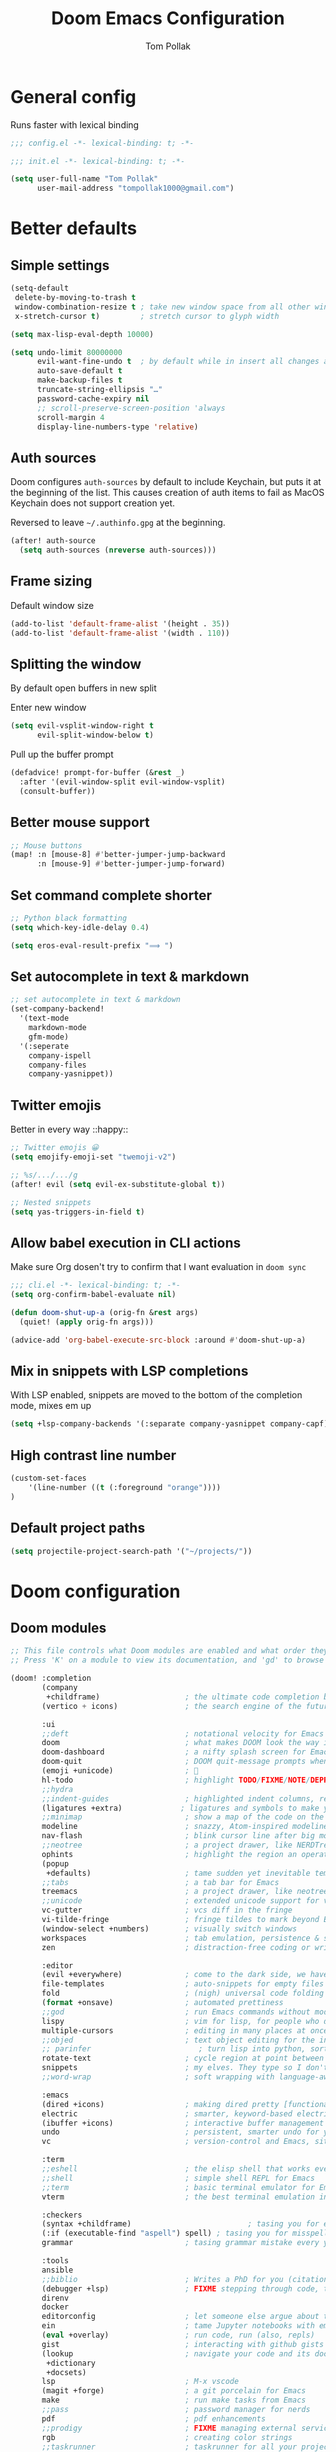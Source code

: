 :DOC-CONFIG:
#+property: header-args:emacs-lisp :tangle yes :comments link
#+property: header-args:shell :tangle "setup.sh"
#+property: header-args :tangle no :results silent :eval no-export
#+embed: LICENSE :description MIT licence file
#+options: coverpage yes
#+startup: fold
:END:

#+title: Doom Emacs Configuration
#+author: Tom Pollak

* General config
Runs faster with lexical binding

#+begin_src emacs-lisp :comments no
;;; config.el -*- lexical-binding: t; -*-
#+end_src

#+begin_src emacs-lisp :tangle init.el :comments no
;;; init.el -*- lexical-binding: t; -*-
#+end_src

#+begin_src emacs-lisp
(setq user-full-name "Tom Pollak"
      user-mail-address "tompollak1000@gmail.com")
#+end_src
* Better defaults
** Simple settings
#+begin_src emacs-lisp
(setq-default
 delete-by-moving-to-trash t
 window-combination-resize t ; take new window space from all other windows (not just current)
 x-stretch-cursor t)         ; stretch cursor to glyph width

(setq max-lisp-eval-depth 10000)

(setq undo-limit 80000000
      evil-want-fine-undo t  ; by default while in insert all changes are one big blob. Be more granular
      auto-save-default t
      make-backup-files t
      truncate-string-ellipsis "…"
      password-cache-expiry nil
      ;; scroll-preserve-screen-position 'always
      scroll-margin 4
      display-line-numbers-type 'relative)
#+end_src
** Auth sources
Doom configures =auth-sources= by default to include Keychain, but puts it at the beginning of the list. This causes creation of auth items to fail as MacOS Keychain does not support creation yet.

Reversed to leave =~/.authinfo.gpg= at the beginning.
#+begin_src emacs-lisp
(after! auth-source
  (setq auth-sources (nreverse auth-sources)))
#+end_src
** Frame sizing
Default window size

#+begin_src emacs-lisp
(add-to-list 'default-frame-alist '(height . 35))
(add-to-list 'default-frame-alist '(width . 110))
#+end_src
** Splitting the window
By default open buffers in new split

Enter new window
#+begin_src emacs-lisp
(setq evil-vsplit-window-right t
      evil-split-window-below t)
#+end_src


Pull up the buffer prompt
#+begin_src emacs-lisp
(defadvice! prompt-for-buffer (&rest _)
  :after '(evil-window-split evil-window-vsplit)
  (consult-buffer))
#+end_src

** Better mouse support
#+begin_src emacs-lisp
;; Mouse buttons
(map! :n [mouse-8] #'better-jumper-jump-backward
      :n [mouse-9] #'better-jumper-jump-forward)
#+end_src

** Set command complete shorter
#+begin_src emacs-lisp
;; Python black formatting
(setq which-key-idle-delay 0.4)
#+end_src

#+begin_src emacs-lisp
(setq eros-eval-result-prefix "⟹ ")
#+end_src

** Set autocomplete in text & markdown
#+begin_src emacs-lisp
;; set autocomplete in text & markdown
(set-company-backend!
  '(text-mode
    markdown-mode
    gfm-mode)
  '(:seperate
    company-ispell
    company-files
    company-yasnippet))
#+end_src

** Twitter emojis
Better in every way ::happy::

#+begin_src emacs-lisp
;; Twitter emojis 😀
(setq emojify-emoji-set "twemoji-v2")
#+end_src

#+begin_src emacs-lisp
;; %s/.../.../g
(after! evil (setq evil-ex-substitute-global t))
#+end_src

#+begin_src emacs-lisp
;; Nested snippets
(setq yas-triggers-in-field t)
#+end_src

** Allow babel execution in CLI actions
Make sure Org dosen't try to confirm that I want evaluation in =doom sync=

#+begin_src emacs-lisp :tangle "cli.el" :comments no
;;; cli.el -*- lexical-binding: t; -*-
(setq org-confirm-babel-evaluate nil)

(defun doom-shut-up-a (orig-fn &rest args)
  (quiet! (apply orig-fn args)))

(advice-add 'org-babel-execute-src-block :around #'doom-shut-up-a)
#+end_src

** Mix in snippets with LSP completions
With LSP enabled, snippets are moved to the bottom of the completion mode, mixes em up

#+begin_src emacs-lisp
(setq +lsp-company-backends '(:separate company-yasnippet company-capf))
#+end_src
** High contrast line number
#+begin_src emacs-lisp
(custom-set-faces
    '(line-number ((t (:foreground "orange"))))
)

#+end_src
** Default project paths
#+begin_src emacs-lisp
(setq projectile-project-search-path '("~/projects/"))
#+end_src
* Doom configuration
** Doom modules
#+begin_src emacs-lisp :tangle init.el
;; This file controls what Doom modules are enabled and what order they load in.
;; Press 'K' on a module to view its documentation, and 'gd' to browse its directory.

(doom! :completion
       (company
        +childframe)                   ; the ultimate code completion backend
       (vertico + icons)               ; the search engine of the future

       :ui
       ;;deft                          ; notational velocity for Emacs
       doom                            ; what makes DOOM look the way it does
       doom-dashboard                  ; a nifty splash screen for Emacs
       doom-quit                       ; DOOM quit-message prompts when you quit Emacs
       (emoji +unicode)                ; 🙂
       hl-todo                         ; highlight TODO/FIXME/NOTE/DEPRECATED/HACK/REVIEW
       ;;hydra
       ;;indent-guides                 ; highlighted indent columns, reeaal slow
       (ligatures +extra)             ; ligatures and symbols to make your code pretty again
       ;;minimap                       ; show a map of the code on the side
       modeline                        ; snazzy, Atom-inspired modeline, plus API
       nav-flash                       ; blink cursor line after big motions
       ;;neotree                       ; a project drawer, like NERDTree for vim
       ophints                         ; highlight the region an operation acts on
       (popup
        +defaults)                     ; tame sudden yet inevitable temporary windows
       ;;tabs                          ; a tab bar for Emacs
       treemacs                        ; a project drawer, like neotree but cooler
       ;;unicode                       ; extended unicode support for various languages
       vc-gutter                       ; vcs diff in the fringe
       vi-tilde-fringe                 ; fringe tildes to mark beyond EOB
       (window-select +numbers)        ; visually switch windows
       workspaces                      ; tab emulation, persistence & separate workspaces
       zen                             ; distraction-free coding or writing

       :editor
       (evil +everywhere)              ; come to the dark side, we have cookies
       file-templates                  ; auto-snippets for empty files
       fold                            ; (nigh) universal code folding
       (format +onsave)                ; automated prettiness
       ;;god                           ; run Emacs commands without modifier keys
       lispy                           ; vim for lisp, for people who don't like vim
       multiple-cursors                ; editing in many places at once
       ;;objed                         ; text object editing for the innocent
       ;; parinfer                        ; turn lisp into python, sort of
       rotate-text                     ; cycle region at point between text candidates
       snippets                        ; my elves. They type so I don't have to
       ;;word-wrap                     ; soft wrapping with language-aware indent

       :emacs
       (dired +icons)                  ; making dired pretty [functional]
       electric                        ; smarter, keyword-based electric-indent
       (ibuffer +icons)                ; interactive buffer management
       undo                            ; persistent, smarter undo for your inevitable mistakes
       vc                              ; version-control and Emacs, sitting in a tree

       :term
       ;;eshell                        ; the elisp shell that works everywhere
       ;;shell                         ; simple shell REPL for Emacs
       ;;term                          ; basic terminal emulator for Emacs
       vterm                           ; the best terminal emulation in Emacs

       :checkers
       (syntax +childframe)                          ; tasing you for every semicolon you forget
       (:if (executable-find "aspell") spell) ; tasing you for misspelling mispelling
       grammar                         ; tasing grammar mistake every you make

       :tools
       ansible
       ;;biblio                        ; Writes a PhD for you (citation needed)
       (debugger +lsp)                 ; FIXME stepping through code, to help you add bugs
       direnv
       docker
       editorconfig                    ; let someone else argue about tabs vs spaces
       ein                             ; tame Jupyter notebooks with emacs
       (eval +overlay)                 ; run code, run (also, repls)
       gist                            ; interacting with github gists
       (lookup                         ; navigate your code and its documentation
        +dictionary
        +docsets)
       lsp                             ; M-x vscode
       (magit +forge)                  ; a git porcelain for Emacs
       make                            ; run make tasks from Emacs
       ;;pass                          ; password manager for nerds
       pdf                             ; pdf enhancements
       ;;prodigy                       ; FIXME managing external services & code builders
       rgb                             ; creating color strings
       ;;taskrunner                    ; taskrunner for all your projects
       ;;terraform                     ; infrastructure as code
       tmux                            ; an API for interacting with tmux
       ;;upload                        ; map local to remote projects via ssh/ftp

       :os
       (:if IS-MAC macos)              ; improve compatibility with macOS
       tty                             ; improve the terminal Emacs experience

       :lang
       ;;agda                          ; types of types of types of types...
       ;;beancount                     ; mind the GAAP
       (cc +lsp)                       ; C > C++ == 1
       ;; clojure                      ; java with a lisp
       common-lisp                     ; if you've seen one lisp, you've seen them all
       ;;coq                           ; proofs-as-programs
       ;;crystal                       ; ruby at the speed of c
       ;; csharp                       ; unity, .NET, and mono shenanigans
       data                            ; config/data formats
       ;;(dart +flutter)               ; paint ui and not much else
       ;;dhall
       ;;elixir                        ; erlang done right
       ;;elm                           ; care for a cup of TEA?
       emacs-lisp                      ; drown in parentheses
       ;;erlang                        ; an elegant language for a more civilized age
       ess                             ; emacs speaks statistics
       ;;factor
       ;;faust                         ; dsp, but you get to keep your soul
       ;;fortran                       ; in FORTRAN, GOD is REAL (unless declared INTEGER)
       ;;fsharp                        ; ML stands for Microsoft's Language
       ;;fstar                         ; (dependent) types and (monadic) effects and Z3
       ;;gdscript                      ; the language you waited for
       ;;(go +lsp)                     ; the hipster dialect
       (haskell +lsp)                ; a language that's lazier than I am
       ;;hy                            ; readability of scheme w/ speed of python
       ;;idris                         ; a language you can depend on
       json                            ; At least it ain't XML
       (java +lsp +meghanada)               ; the poster child for carpal tunnel syndrome
       (javascript +lsp)               ; all(hope(abandon(ye(who(enter(here))))))
       julia                           ; a better, faster MATLAB
       ;;kotlin                        ; a better, slicker Java(Script)
       (latex                          ; writing papers in Emacs has never been so fun
        +latexmk
        +cdlatex
        +fold)
       ;;lean                          ; for folks with too much to prove
       ;;ledger                        ; be audit you can be
       ;; lua                             ; one-based indices? one-based indices
       markdown                        ; writing docs for people to ignore
       ;; nim                          ; python + lisp at the speed of c
       ;;nix                           ; I hereby declare "nix geht mehr!"
       ;;ocaml                         ; an objective camel
       (org                            ; organize your plain life in plain text
        +pretty                        ; unicode symbols
        +dragndrop                     ; drag & drop files & images
        +noter                         ; PDF note taking
        +jupyter
        +pandoc
        +gnuplot
        +present
        +roam2
        +literate-enable-recompile-h)
       ;;php                           ; perl's insecure younger brother
       plantuml                        ; diagrams for confusing people more
       ;;purescript                    ; javascript, but functional
       (python +lsp +conda)          ; beautiful is better than ugly
       ;;qt                            ; the 'cutest' gui framework ever
       (racket +lsp)                   ; a DSL for DSLs
       ;;raku                          ; the artist formerly known as perl6
       ;;rest                          ; Emacs as a REST client
       ;; rst                          ; ReST in peace
       ;;(ruby +rails)                 ; 1.step {|i| p "Ruby is #{i.even? ? 'love' : 'life'}"}
       (rust +lsp)                     ; Fe2O3.unwrap().unwrap().unwrap().unwrap()
       ;;scala                         ; java, but good
       ;;(scheme +guile)   ;           a fully conniving family of lisps
       sh                              ; she sells {ba,z,fi}sh shells on the C xor
       ;;sml
       ;;solidity                      ; do you need a blockchain? No.
       ;;swift                         ; who asked for emoji variables?
       ;;terra                         ; Earth and Moon in alignment for performance.
       web                             ; the tubes
       yaml                            ; JSON, but readable
       ;;zig                           ; C, but simpler

       :email
       (:if (executable-find "mu") (mu4e +org +gmail))
       ;;notmuch
       ;;(wanderlust +gmail)

       :app
       ;;calendar
       ;;emms
       everywhere                      ; *leave* Emacs!? You must be joking
       ;;irc                           ; how neckbeards socialize
       (rss +org)                      ; emacs as an RSS reader
       ;;twitter                       ; twitter client https://twitter.com/vnought

       :config
       literate
       (default +bindings +smartparens))


#+end_src

** Theme
#+begin_src emacs-lisp
(setq doom-theme 'doom-molokai)
#+end_src

** Modeline
*** Theme
Change non-saved file to orange

#+begin_src emacs-lisp
(remove-hook 'window-setup-hook #'doom-init-theme-h)
(add-hook 'after-init-hook #'doom-init-theme-h 'append)
(delq! t custom-theme-load-path)

;; Set red text to orange
(custom-set-faces!
  '(doom-modeline-buffer-modified :foreground "orange"))
#+end_src
*** PDF Modeline
#+begin_quote
From the =:air modeline= module.
#+end_quote


First up I'm going to want a segment for just the buffer file name, and a PDF
icon. Then we'll redefine two functions used to generate the modeline.

#+begin_src emacs-lisp
(after! doom-modeline
  (doom-modeline-def-segment buffer-name
    "Display the current buffer's name, without any other information."
    (concat
     (doom-modeline-spc)
     (doom-modeline--buffer-name)))

  (doom-modeline-def-segment pdf-icon
    "PDF icon from all-the-icons."
    (concat
     (doom-modeline-spc)
     (doom-modeline-icon 'octicon "file-pdf" nil nil
                         :face (if (doom-modeline--active)
                                   'all-the-icons-red
                                 'mode-line-inactive)
                         :v-adjust 0.02)))

  (defun doom-modeline-update-pdf-pages ()
    "Update PDF pages."
    (setq doom-modeline--pdf-pages
          (let ((current-page-str (number-to-string (eval `(pdf-view-current-page))))
                (total-page-str (number-to-string (pdf-cache-number-of-pages))))
            (concat
             (propertize
              (concat (make-string (- (length total-page-str) (length current-page-str)) ? )
                      " P" current-page-str)
              'face 'mode-line)
             (propertize (concat "/" total-page-str) 'face 'doom-modeline-buffer-minor-mode)))))

  (doom-modeline-def-segment pdf-pages
    "Display PDF pages."
    (if (doom-modeline--active) doom-modeline--pdf-pages
      (propertize doom-modeline--pdf-pages 'face 'mode-line-inactive)))

  (doom-modeline-def-modeline 'pdf
    '(bar window-number pdf-pages pdf-icon buffer-name)
    '(misc-info matches major-mode process vcs)))
#+end_src

** Dashboard
#+begin_src emacs-lisp
 (let ((alternatives '(
                      "banner.png"
                      "cute-demon.png"
                      "emacs-logo-vim.png"
                      "i-am-doom.png"
                      "trancendent-gnu.png")))

    (setq fancy-splash-image (concat doom-private-dir "splash/"
                                    (nth (random (length alternatives)) alternatives))))

#+end_src
** LSP mode
Don't watch my Desktop folder by default

#+begin_src emacs-lisp
(with-eval-after-load 'lsp-mode
  (add-to-list 'lsp-file-watch-ignored-directories "/Users/tom/Desktop/'")
  ;; or
  (add-to-list 'lsp-file-watch-ignored-files "[/\\\\]\\.my-files\\'"))

#+end_src
* Visual settings
** Font face
#+begin_src emacs-lisp
(setq doom-font (font-spec :family "FiraCode Nerd Font Mono" :size 12)
      doom-big-font (font-spec :family "FiraCode Nerd Font Mono" :size 14)
      doom-variable-pitch-font (font-spec :family "Overpass" :size 12)
      doom-unicode-font (font-spec :family "JuliaMono")
      doom-serif-font (font-spec :family "IBM Plex Mono" :weight 'light))
#+end_src

Add a check to make sure we're told if the system dosen't have any of those fonts.

#+name: detect-missing-fonts
#+begin_src emacs-lisp :tangle no
(defvar required-fonts '("FiraCode Nerd Font Mono" "Overpass" "JuliaMono" "IBM Plex Mono"))

(defvar available-fonts
  (delete-dups (or (font-family-list)
                   (split-string (shell-command-to-string "fc-list : family")
                                 "[,\n]"))))

(defvar missing-fonts
  (delq nil (mapcar
             (lambda (font)
               (unless (delq nil (mapcar (lambda (f)
                                           (string-match-p (format "^%s$" font) f))
                                         available-fonts))
                 font))
             required-fonts)))

(if missing-fonts
    (pp-to-string
     `(unless noninteractive
        (add-hook! 'doom-init-ui-hook
          (run-at-time nil nil
                       (lambda ()
                         (message "%s missing the following fonts: %s"
                                  (propertize "Warning!" 'face '(bold warning))
                                  (mapconcat (lambda (font)
                                               (propertize font 'face 'font-lock-variable-name-face))
                                             ',missing-fonts
                                             ", "))
                         (sleep-for 0.5))))))
  ";; No missing fonts detected")
  #+end_src

  #+begin_src emacs-lisp :noweb no-export
  <<detect-missing-fonts()>>
  #+end_src

** Window default name
  #+begin_src emacs-lisp
(setq doom-fallback-buffer-name "► Doom"
      +doom-dashboard-name "► Doom")

#+end_src

** Disabling some ligatures
#+begin_src emacs-lisp
(plist-put! +ligatures-extra-symbols
  :and           nil
  :or            nil
  :for           nil
  :not           nil
  :true          nil
  :false         nil
  :int           nil
  :float         nil
  :str           nil
  :bool          nil
  :list          nil
)

(let ((ligatures-to-disable '(:true :false :int :float :str :bool :list :and :or :for :not)))
  (dolist (sym ligatures-to-disable)
    (plist-put! +ligatures-extra-symbols sym nil)))
#+end_src
* Packages
** Treesitter
#+begin_src emacs-lisp :tangle packages.el
(package! tree-sitter)
(package! tree-sitter-langs)
#+end_src

#+begin_src emacs-lisp
(use-package! tree-sitter
  :config
  (require 'tree-sitter-langs)
  (global-tree-sitter-mode)
  (add-hook 'tree-sitter-after-on-hook #'tree-sitter-hl-mode))
#+end_src

** Python
*** Formatting
#+begin_src emacs-lisp :tangle packages.el
(package! python-black)
#+end_src

#+begin_src emacs-lisp
(use-package! python-black
  :demand t
  :after python)
(add-hook! 'python-mode-hook #'python-black-on-save-mode)

(map! :leader :desc "Blacken Buffer" "m b b" #'python-black-buffer)

(setq +python-ipython-repl-args '("-i" "--simple-prompt" "--no-color-info"))
(setq +python-jupyter-repl-args '("--simple-prompt"))
#+end_src

** Melpa
#+begin_src emacs-lisp
(require 'package)
(add-to-list 'package-archives
             '("melpa-stable" . "https://stable.melpa.org/packages/") t)

(package-initialize)

#+end_src
** Make manual pages look nice
#+begin_src emacs-lisp :tangle packages.el
(package! info-colors :pin "47ee73cc19b1049eef32c9f3e264ea7ef2aaf8a5")
#+end_src

#+begin_src emacs-lisp
(use-package! info-colors
  :commands (info-colors-fontify-node))

(add-hook 'Info-selection-hook 'info-colors-fontify-node)
#+end_src

** Very large files
Loads large files in chunks, allowing one to open ridiculously large files

#+begin_src emacs-lisp :tangle packages.el
;; (package! vlf :recipe (:host github :repo "m00natic/vlfi" :files ("*.el"))
;;   :pin "cc02f2533782d6b9b628cec7e2dcf25b2d05a27c" :disable t)
#+end_src

To make VLF available without delaying startup, we'll just load it in quiet moments.
#+begin_src emacs-lisp
;; (use-package! vlf-setup
;;   :defer-incrementally vlf-tune vlf-base vlf-write vlf-search vlf-occur vlf-follow vlf-ediff vlf)
#+end_src
** Haskell
*** Stylish
#+begin_src emacs-lisp
(setq haskell-stylish-on-save t)
(setq haskell-mode-stylish-haskell-path "brittany")
#+end_src

** Undo tree
#+begin_src emacs-lisp
(use-package! undo-tree
  :init
  (setq undo-tree-visualizer-timestamps t
        undo-tree-visualizer-diff t)
  :config
  ;; stolen from layers/+spacemacs/spacemacs-editing/package.el
  (progn
    ;; restore diff window after quit.  TODO fix upstream
    (defun my/undo-tree-restore-default ()
      (setq undo-tree-visualizer-diff t))
    (advice-add 'undo-tree-visualizer-quit :after #'my/undo-tree-restore-default))
  (global-undo-tree-mode 1))

#+end_src

#+begin_src emacs-lisp :tangle packages.el
(package! undo-tree)
#+end_src
** Flycheck
#+begin_src emacs-lisp
;; (setq flycheck-standard-error-navigation nil)
(defun flycheck-or-norm-next-error (&optional n reset)
  (interactive "P")
  (if flycheck-mode
      (flycheck-next-error n reset)
    (next-error n reset)))
(defun flycheck-or-norm-previous-error (&optional n)
  (interactive "P")
  (if flycheck-mode
      (flycheck-previous-error n)
    (previous-error n)))

(define-key evil-normal-state-map "ge" 'flycheck-or-norm-next-error)
(define-key evil-normal-state-map "gE" 'flycheck-or-norm-previous-error)

;; Optional: ensure flycheck cycles, both when going backward and forward.
;; Tries to handle arguments correctly.
;; Since flycheck-previous-error is written in terms of flycheck-next-error,
;; advising the latter is enough.
(defun flycheck-next-error-loop-advice (orig-fun &optional n reset)
  ; (message "flycheck-next-error called with args %S %S" n reset)
  (condition-case err
      (apply orig-fun (list n reset))
    ((user-error)
     (let ((error-count (length flycheck-current-errors)))
       (if (and
            (> error-count 0)                   ; There are errors so we can cycle.
            (equal (error-message-string err) "No more Flycheck errors"))
           ;; We need to cycle.
           (let* ((req-n (if (numberp n) n 1)) ; Requested displacement.
                  ; An universal argument is taken as reset, so shouldn't fail.
                  (curr-pos (if (> req-n 0) (- error-count 1) 0)) ; 0-indexed.
                  (next-pos (mod (+ curr-pos req-n) error-count))) ; next-pos must be 1-indexed
             ; (message "error-count %S; req-n %S; curr-pos %S; next-pos %S" error-count req-n curr-pos next-pos)
             ; orig-fun is flycheck-next-error (but without advise)
             ; Argument to flycheck-next-error must be 1-based.
             (apply orig-fun (list (+ 1 next-pos) 'reset)))
         (signal (car err) (cdr err)))))))

(advice-add 'flycheck-next-error :around #'flycheck-next-error-loop-advice)


;; The following might be needed to ensure flycheck is loaded.
;; Hooking is required if flycheck is installed as an ELPA package (from any repo).
;; If you use ELPA, you might want to merge this with any existing hook you might have.
(add-hook 'after-init-hook
          #'(lambda ()
              (after-packages-loaded-hook)))

(defun after-packages-loaded-hook ()
  (require 'flycheck))


#+end_src
** Esup

#+begin_src emacs-lisp
(use-package esup
  :ensure t
  :pin melpa-stable)
#+end_src
* Org
#+begin_src emacs-lisp
(setq org-directory "~/org/") ; let's put files here
#+end_src
